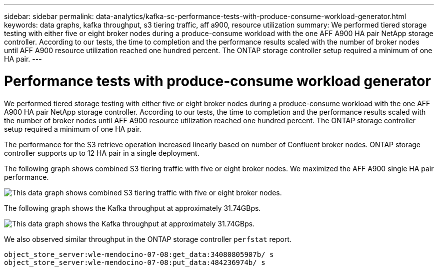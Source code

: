---
sidebar: sidebar
permalink: data-analytics/kafka-sc-performance-tests-with-produce-consume-workload-generator.html
keywords: data graphs, kafka throughput, s3 tiering traffic, aff a900, resource utilization
summary: We performed tiered storage testing with either five or eight broker nodes during a produce-consume workload with the one AFF A900 HA pair NetApp storage controller. According to our tests, the time to completion and the performance results scaled with the number of broker nodes until AFF A900 resource utilization reached one hundred percent. The ONTAP storage controller setup required a minimum of one HA pair.
---

= Performance tests with produce-consume workload generator
:hardbreaks:
:nofooter:
:icons: font
:linkattrs:
:imagesdir: ../media/

//
// This file was created with NDAC Version 2.0 (August 17, 2020)
//
// 2022-10-03 16:43:19.518958
//

[.lead]
We performed tiered storage testing with either five or eight broker nodes during a produce-consume workload with the one AFF A900 HA pair NetApp storage controller. According to our tests, the time to completion and the performance results scaled with the number of broker nodes until AFF A900 resource utilization reached one hundred percent. The ONTAP storage controller setup required a minimum of one HA pair.

The performance for the S3 retrieve operation increased linearly based on number of Confluent broker nodes. ONTAP storage controller supports up to 12 HA pair in a single deployment.

The following graph shows combined S3 tiering traffic with five or eight broker nodes. We maximized the AFF A900 single HA pair performance.

image:kafka-sc-image9.png[This data graph shows combined S3 tiering traffic with five or eight broker nodes.]

The following graph shows the Kafka throughput at approximately 31.74GBps. 

image:kafka-sc-image10.png[This data graph shows the Kafka throughput at approximately 31.74GBps.]

We also observed similar throughput in the ONTAP storage controller `perfstat` report.

....
object_store_server:wle-mendocino-07-08:get_data:34080805907b/ s
object_store_server:wle-mendocino-07-08:put_data:484236974b/ s
....
